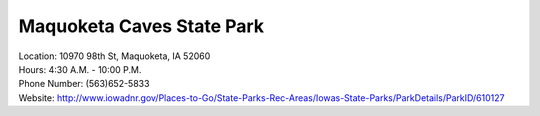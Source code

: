 Maquoketa Caves State Park
==========================

| Location: 10970 98th St, Maquoketa, IA 52060
| Hours: 4:30 A.M. - 10:00 P.M.
| Phone Number: (563)652-5833
| Website: http://www.iowadnr.gov/Places-to-Go/State-Parks-Rec-Areas/Iowas-State-Parks/ParkDetails/ParkID/610127

.. image:: example.jpg